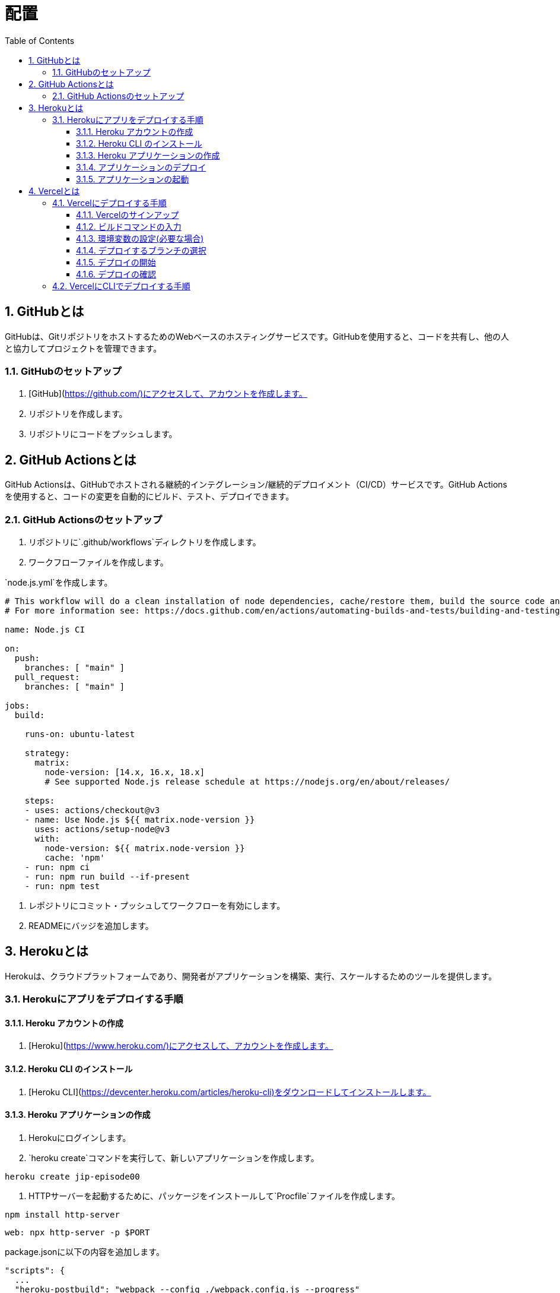 :toc: left
:toclevels: 5
:sectnums:
:stem:
:source-highlighter: coderay

# 配置

## GitHubとは
GitHubは、GitリポジトリをホストするためのWebベースのホスティングサービスです。GitHubを使用すると、コードを共有し、他の人と協力してプロジェクトを管理できます。

### GitHubのセットアップ
1. [GitHub](https://github.com/)にアクセスして、アカウントを作成します。
2. リポジトリを作成します。
3. リポジトリにコードをプッシュします。

## GitHub Actionsとは
GitHub Actionsは、GitHubでホストされる継続的インテグレーション/継続的デプロイメント（CI/CD）サービスです。GitHub Actionsを使用すると、コードの変更を自動的にビルド、テスト、デプロイできます。

### GitHub Actionsのセットアップ
1. リポジトリに`.github/workflows`ディレクトリを作成します。

2. ワークフローファイルを作成します。

`node.js.yml`を作成します。

```yml
# This workflow will do a clean installation of node dependencies, cache/restore them, build the source code and run tests across different versions of node
# For more information see: https://docs.github.com/en/actions/automating-builds-and-tests/building-and-testing-nodejs

name: Node.js CI

on:
  push:
    branches: [ "main" ]
  pull_request:
    branches: [ "main" ]

jobs:
  build:

    runs-on: ubuntu-latest

    strategy:
      matrix:
        node-version: [14.x, 16.x, 18.x]
        # See supported Node.js release schedule at https://nodejs.org/en/about/releases/

    steps:
    - uses: actions/checkout@v3
    - name: Use Node.js ${{ matrix.node-version }}
      uses: actions/setup-node@v3
      with:
        node-version: ${{ matrix.node-version }}
        cache: 'npm'
    - run: npm ci
    - run: npm run build --if-present
    - run: npm test
```

3. レポジトリにコミット・プッシュしてワークフローを有効にします。

4. READMEにバッジを追加します。

## Herokuとは
Herokuは、クラウドプラットフォームであり、開発者がアプリケーションを構築、実行、スケールするためのツールを提供します。

### Herokuにアプリをデプロイする手順
#### Heroku アカウントの作成
1. [Heroku](https://www.heroku.com/)にアクセスして、アカウントを作成します。

#### Heroku CLI のインストール
1. [Heroku CLI](https://devcenter.heroku.com/articles/heroku-cli)をダウンロードしてインストールします。

#### Heroku アプリケーションの作成
1. Herokuにログインします。
2. `heroku create`コマンドを実行して、新しいアプリケーションを作成します。

```bash
heroku create jip-episode00
```

3. HTTPサーバーを起動するために、パッケージをインストールして`Procfile`ファイルを作成します。

```bash
npm install http-server
```

```bash
web: npx http-server -p $PORT
```

package.jsonに以下の内容を追加します。

```json
"scripts": {
  ...
  "heroku-postbuild": "webpack --config ./webpack.config.js --progress"
  ...
},
```

#### アプリケーションのデプロイ
1. `git add .`コマンドを実行して、変更をステージングします。
2. `git commit -m "Initial commit"`コマンドを実行して、変更をコミットします。
3. `git push heroku master`コマンドを実行して、アプリケーションをデプロイします。

```bash
git push heroku episode/00:master
```

ここではmasterブランチ以外にもデプロイしています。

#### アプリケーションの起動
1. `heroku open`コマンドを実行して、アプリケーションを起動します。

## Vercelとは
Vercelは、サーバーレスのプラットフォームで、フロントエンドの開発者が簡単にWebサイトやアプリケーションをデプロイできるようにするものです。

### Vercelにデプロイする手順
以下は、Vercelにデプロイする手順です。

#### Vercelのサインアップ
まず、Vercelにサインアップする必要があります。Vercelには、GitHub、GitLab、Bitbucket、またはVercelのアカウントでサインアップできます。

#### ビルドコマンドの入力
次に、アプリケーションのビルドコマンドを入力する必要があります。ビルドコマンドは、アプリケーションをビルドするために必要なコマンドです。

#### 環境変数の設定(必要な場合)
必要に応じて、環境変数を設定することができます。環境変数は、アプリケーションで使用される変数です。

#### デプロイするブランチの選択
次に、デプロイするブランチを選択する必要があります。通常、デプロイするブランチは、masterブランチです。

#### デプロイの開始
最後に、デプロイを開始する必要があります。デプロイが完了すると、VercelはURLを提供します。

#### デプロイの確認
デプロイが完了したら、Webサイトやアプリケーションを確認することができます。

### VercelにCLIでデプロイする手順

1. Vercel CLIをインストールする
Vercel CLIをインストールするには、ターミナルで以下のコマンドを実行します。

```
npm install -g vercel
```

2. Vercelにログインする
Vercel CLIを使用するには、Vercelにログインする必要があります。以下のコマンドを実行して、Vercelにログインしてください。

```
vercel login
```

3. プロジェクトをデプロイする
webpack.config.jsのビルドファイルの出力先をpublicに変更します。

```javascript
 output: {
    path: __dirname + '/public',
    filename: 'bundle.js'
  },
```

Vercel CLIを使用して、プロジェクトをデプロイするには、以下のコマンドを実行します。

```
vercel
```
